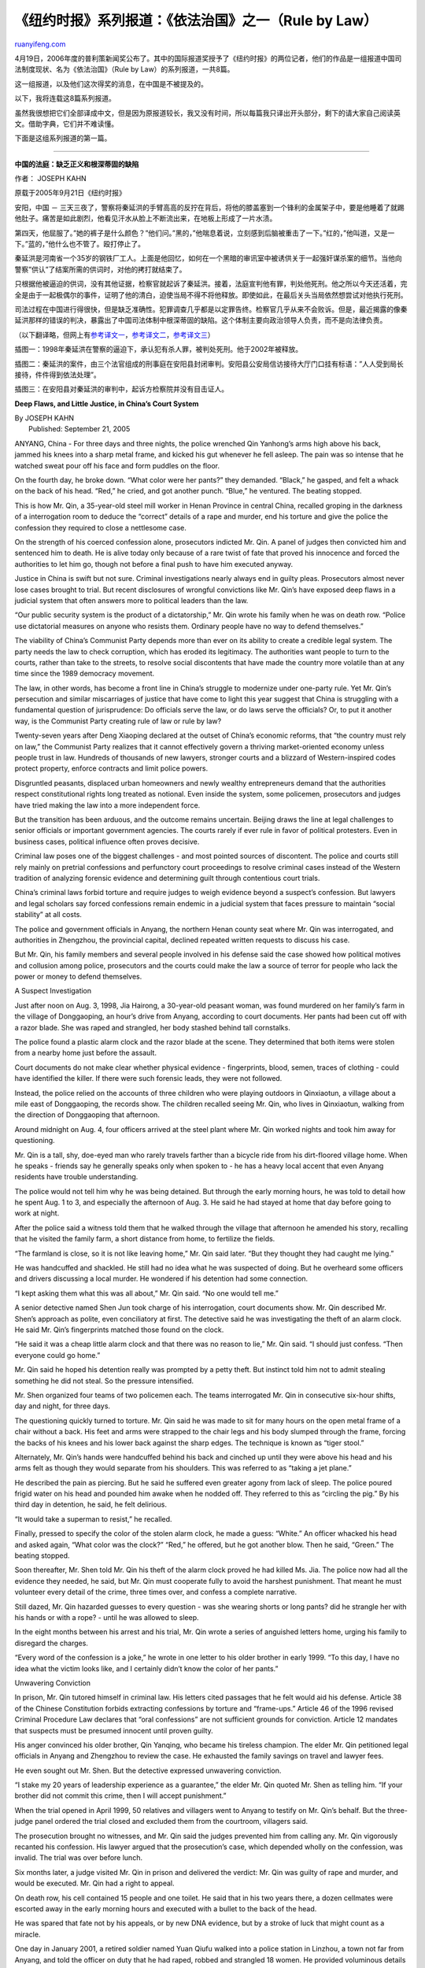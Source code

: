 .. _200604_rule_by_law:

《纽约时报》系列报道：《依法治国》之一（Rule by Law）
========================================================================

`ruanyifeng.com <http://www.ruanyifeng.com/blog/2006/04/rule_by_law.html>`__

4月19日，2006年度的普利策新闻奖公布了。其中的国际报道奖授予了《纽约时报》的两位记者，他们的作品是一组报道中国司法制度现状、名为《依法治国》（Rule
by Law）的系列报道，一共8篇。

这一组报道，以及他们这次得奖的消息，在中国是不被提及的。

以下，我将连载这8篇系列报道。

虽然我很想把它们全部译成中文，但是因为原报道较长，我又没有时间，所以每篇我只译出开头部分，剩下的请大家自己阅读英文。借助字典，它们并不难读懂。

下面是这组系列报道的第一篇。


===============================

**中国的法庭：缺乏正义和根深蒂固的缺陷**

作者： JOSEPH KAHN

原载于2005年9月21日《纽约时报》

安阳，中国 －
三天三夜了，警察将秦延洪的手臂高高的反拧在背后，将他的膝盖塞到一个锋利的金属架子中，要是他睡着了就踢他肚子。痛苦是如此剧烈，他看见汗水从脸上不断流出来，在地板上形成了一片水渍。

第四天，他屈服了。”她的裤子是什么颜色？”他们问。”黑的，”他喘息着说，立刻感到后脑被重击了一下。”红的，”他叫道，又是一下。”蓝的，”他什么也不管了。殴打停止了。

秦延洪是河南省一个35岁的钢铁厂工人。上面是他回忆，如何在一个黑暗的审讯室中被诱供关于一起强奸谋杀案的细节。当他向警察”供认”了结案所需的供词时，对他的拷打就结束了。

只根据他被逼迫的供词，没有其他证据，检察官就起诉了秦延洪。接着，法庭宣判他有罪，判处他死刑。他之所以今天还活着，完全是由于一起极偶尔的事件，证明了他的清白，迫使当局不得不将他释放。即使如此，在最后关头当局依然想尝试对他执行死刑。

司法过程在中国进行得很快，但是缺乏准确性。犯罪调查几乎都是以定罪告终。检察官几乎从来不会败诉。但是，最近揭露的像秦延洪那样的错误的判决，暴露出了中国司法体制中根深蒂固的缺陷。这个体制主要向政治领导人负责，而不是向法律负责。

（以下翻译略，但网上有\ `参考译文一 <http://blog.sohu.com/members/wangxiaoshan/2329180.html>`__\ ，\ `参考译文二 <http://www.google.com/search?hl=zh-CN&q=%E7%A7%A6%E4%B8%A5%E5%AE%8F&btnG=Google+%E6%90%9C%E7%B4%A2&lr=>`__\ ，\ `参考译文三 <http://www.google.com/search?hl=zh-CN&newwindow=1&q=%E7%A7%A6%E5%BB%B6%E6%B4%AA&btnG=%E6%90%9C%E7%B4%A2&lr=>`__\ ）

插图一：1998年秦延洪在警察的逼迫下，承认犯有杀人罪，被判处死刑。他于2002年被释放。

插图二：秦延洪的案件，由三个法官组成的刑事庭在安阳县封闭审判。安阳县公安局信访接待大厅门口挂有标语：”人人受到局长接待，件件得到依法处理”。

插图三：在安阳县对秦延洪的审判中，起诉方检察院并没有目击证人。

**Deep Flaws, and Little Justice, in China’s Court System**

| By JOSEPH KAHN
|  Published: September 21, 2005

ANYANG, China - For three days and three nights, the police wrenched Qin
Yanhong’s arms high above his back, jammed his knees into a sharp metal
frame, and kicked his gut whenever he fell asleep. The pain was so
intense that he watched sweat pour off his face and form puddles on the
floor.

On the fourth day, he broke down. “What color were her pants?” they
demanded. “Black,” he gasped, and felt a whack on the back of his head.
“Red,” he cried, and got another punch. “Blue,” he ventured. The beating
stopped.

This is how Mr. Qin, a 35-year-old steel mill worker in Henan Province
in central China, recalled groping in the darkness of a interrogation
room to deduce the “correct” details of a rape and murder, end his
torture and give the police the confession they required to close a
nettlesome case.

On the strength of his coerced confession alone, prosecutors indicted
Mr. Qin. A panel of judges then convicted him and sentenced him to
death. He is alive today only because of a rare twist of fate that
proved his innocence and forced the authorities to let him go, though
not before a final push to have him executed anyway.

Justice in China is swift but not sure. Criminal investigations nearly
always end in guilty pleas. Prosecutors almost never lose cases brought
to trial. But recent disclosures of wrongful convictions like Mr. Qin’s
have exposed deep flaws in a judicial system that often answers more to
political leaders than the law.

“Our public security system is the product of a dictatorship,” Mr. Qin
wrote his family when he was on death row. “Police use dictatorial
measures on anyone who resists them. Ordinary people have no way to
defend themselves.”

The viability of China’s Communist Party depends more than ever on its
ability to create a credible legal system. The party needs the law to
check corruption, which has eroded its legitimacy. The authorities want
people to turn to the courts, rather than take to the streets, to
resolve social discontents that have made the country more volatile than
at any time since the 1989 democracy movement.

The law, in other words, has become a front line in China’s struggle to
modernize under one-party rule. Yet Mr. Qin’s persecution and similar
miscarriages of justice that have come to light this year suggest that
China is struggling with a fundamental question of jurisprudence: Do
officials serve the law, or do laws serve the officials? Or, to put it
another way, is the Communist Party creating rule of law or rule by law?

Twenty-seven years after Deng Xiaoping declared at the outset of China’s
economic reforms, that “the country must rely on law,” the Communist
Party realizes that it cannot effectively govern a thriving
market-oriented economy unless people trust in law. Hundreds of
thousands of new lawyers, stronger courts and a blizzard of
Western-inspired codes protect property, enforce contracts and limit
police powers.

Disgruntled peasants, displaced urban homeowners and newly wealthy
entrepreneurs demand that the authorities respect constitutional rights
long treated as notional. Even inside the system, some policemen,
prosecutors and judges have tried making the law into a more independent
force.

But the transition has been arduous, and the outcome remains uncertain.
Beijing draws the line at legal challenges to senior officials or
important government agencies. The courts rarely if ever rule in favor
of political protesters. Even in business cases, political influence
often proves decisive.

Criminal law poses one of the biggest challenges - and most pointed
sources of discontent. The police and courts still rely mainly on
pretrial confessions and perfunctory court proceedings to resolve
criminal cases instead of the Western tradition of analyzing forensic
evidence and determining guilt through contentious court trials.

China’s criminal laws forbid torture and require judges to weigh
evidence beyond a suspect’s confession. But lawyers and legal scholars
say forced confessions remain endemic in a judicial system that faces
pressure to maintain “social stability” at all costs.

The police and government officials in Anyang, the northern Henan county
seat where Mr. Qin was interrogated, and authorities in Zhengzhou, the
provincial capital, declined repeated written requests to discuss his
case.

But Mr. Qin, his family members and several people involved in his
defense said the case showed how political motives and collusion among
police, prosecutors and the courts could make the law a source of terror
for people who lack the power or money to defend themselves.

A Suspect Investigation

Just after noon on Aug. 3, 1998, Jia Hairong, a 30-year-old peasant
woman, was found murdered on her family’s farm in the village of
Donggaoping, an hour’s drive from Anyang, according to court documents.
Her pants had been cut off with a razor blade. She was raped and
strangled, her body stashed behind tall cornstalks.

The police found a plastic alarm clock and the razor blade at the scene.
They determined that both items were stolen from a nearby home just
before the assault.

Court documents do not make clear whether physical evidence -
fingerprints, blood, semen, traces of clothing - could have identified
the killer. If there were such forensic leads, they were not followed.

Instead, the police relied on the accounts of three children who were
playing outdoors in Qinxiaotun, a village about a mile east of
Donggaoping, the records show. The children recalled seeing Mr. Qin, who
lives in Qinxiaotun, walking from the direction of Donggaoping that
afternoon.

Around midnight on Aug. 4, four officers arrived at the steel plant
where Mr. Qin worked nights and took him away for questioning.

Mr. Qin is a tall, shy, doe-eyed man who rarely travels farther than a
bicycle ride from his dirt-floored village home. When he speaks -
friends say he generally speaks only when spoken to - he has a heavy
local accent that even Anyang residents have trouble understanding.

The police would not tell him why he was being detained. But through the
early morning hours, he was told to detail how he spent Aug. 1 to 3, and
especially the afternoon of Aug. 3. He said he had stayed at home that
day before going to work at night.

After the police said a witness told them that he walked through the
village that afternoon he amended his story, recalling that he visited
the family farm, a short distance from home, to fertilize the fields.

“The farmland is close, so it is not like leaving home,” Mr. Qin said
later. “But they thought they had caught me lying.”

He was handcuffed and shackled. He still had no idea what he was
suspected of doing. But he overheard some officers and drivers
discussing a local murder. He wondered if his detention had some
connection.

“I kept asking them what this was all about,” Mr. Qin said. “No one
would tell me.”

A senior detective named Shen Jun took charge of his interrogation,
court documents show. Mr. Qin described Mr. Shen’s approach as polite,
even conciliatory at first. The detective said he was investigating the
theft of an alarm clock. He said Mr. Qin’s fingerprints matched those
found on the clock.

“He said it was a cheap little alarm clock and that there was no reason
to lie,” Mr. Qin said. “I should just confess. “Then everyone could go
home.”

Mr. Qin said he hoped his detention really was prompted by a petty
theft. But instinct told him not to admit stealing something he did not
steal. So the pressure intensified.

Mr. Shen organized four teams of two policemen each. The teams
interrogated Mr. Qin in consecutive six-hour shifts, day and night, for
three days.

The questioning quickly turned to torture. Mr. Qin said he was made to
sit for many hours on the open metal frame of a chair without a back.
His feet and arms were strapped to the chair legs and his body slumped
through the frame, forcing the backs of his knees and his lower back
against the sharp edges. The technique is known as “tiger stool.”

Alternately, Mr. Qin’s hands were handcuffed behind his back and cinched
up until they were above his head and his arms felt as though they would
separate from his shoulders. This was referred to as “taking a jet
plane.”

He described the pain as piercing. But he said he suffered even greater
agony from lack of sleep. The police poured frigid water on his head and
pounded him awake when he nodded off. They referred to this as “circling
the pig.” By his third day in detention, he said, he felt delirious.

“It would take a superman to resist,” he recalled.

Finally, pressed to specify the color of the stolen alarm clock, he made
a guess: “White.” An officer whacked his head and asked again, “What
color was the clock?” “Red,” he offered, but he got another blow. Then
he said, “Green.” The beating stopped.

Soon thereafter, Mr. Shen told Mr. Qin his theft of the alarm clock
proved he had killed Ms. Jia. The police now had all the evidence they
needed, he said, but Mr. Qin must cooperate fully to avoid the harshest
punishment. That meant he must volunteer every detail of the crime,
three times over, and confess a complete narrative.

Still dazed, Mr. Qin hazarded guesses to every question - was she
wearing shorts or long pants? did he strangle her with his hands or with
a rope? - until he was allowed to sleep.

In the eight months between his arrest and his trial, Mr. Qin wrote a
series of anguished letters home, urging his family to disregard the
charges.

“Every word of the confession is a joke,” he wrote in one letter to his
older brother in early 1999. “To this day, I have no idea what the
victim looks like, and I certainly didn’t know the color of her pants.”

Unwavering Conviction

In prison, Mr. Qin tutored himself in criminal law. His letters cited
passages that he felt would aid his defense. Article 38 of the Chinese
Constitution forbids extracting confessions by torture and “frame-ups.”
Article 46 of the 1996 revised Criminal Procedure Law declares that
“oral confessions” are not sufficient grounds for conviction. Article 12
mandates that suspects must be presumed innocent until proven guilty.

His anger convinced his older brother, Qin Yanqing, who became his
tireless champion. The elder Mr. Qin petitioned legal officials in
Anyang and Zhengzhou to review the case. He exhausted the family savings
on travel and lawyer fees.

He even sought out Mr. Shen. But the detective expressed unwavering
conviction.

“I stake my 20 years of leadership experience as a guarantee,” the elder
Mr. Qin quoted Mr. Shen as telling him. “If your brother did not commit
this crime, then I will accept punishment.”

When the trial opened in April 1999, 50 relatives and villagers went to
Anyang to testify on Mr. Qin’s behalf. But the three-judge panel ordered
the trial closed and excluded them from the courtroom, villagers said.

The prosecution brought no witnesses, and Mr. Qin said the judges
prevented him from calling any. Mr. Qin vigorously recanted his
confession. His lawyer argued that the prosecution’s case, which
depended wholly on the confession, was invalid. The trial was over
before lunch.

Six months later, a judge visited Mr. Qin in prison and delivered the
verdict: Mr. Qin was guilty of rape and murder, and would be executed.
Mr. Qin had a right to appeal.

On death row, his cell contained 15 people and one toilet. He said that
in his two years there, a dozen cellmates were escorted away in the
early morning hours and executed with a bullet to the back of the head.

He was spared that fate not by his appeals, or by new DNA evidence, but
by a stroke of luck that might count as a miracle.

One day in January 2001, a retired soldier named Yuan Qiufu walked into
a police station in Linzhou, a town not far from Anyang, and told the
officer on duty that he had raped, robbed and strangled 18 women. He
provided voluminous details of his killing rampage that included an
unerring account of the rape and murder of Ms. Jia and the theft of a
green alarm clock.

Reversal of Fortune

Even in the world’s most populous country, such definitive exonerations
are not common. But this year alone about a dozen similar reversals of
fortune have come to light, suggesting that legal officials and the
state media are paying more attention to problems in the judicial system
- and that such problems run deep.

For example, last May, She Xianglin, a 39-year-old former security guard
in Hubei Province, was released from jail after serving 11 years when
his wife, whom he was convicted of murdering, returned for a visit. In
1994, she had run away and remarried in another province. The police
decided that a body they found must be the wife’s and that Mr. She must
have killed her.

In June, a 30-year-old laborer in Shanxi Province was released from
custody after a boy he confessed to killing and dumping into the Yellow
River last year came back home. The boy had migrated to a city to find
work.

In July, three police officers in Yunnan Province were convicted of
torturing a man into saying he killed a prostitute. The man had been
scheduled to go to trial for murder in 2002 when someone else admitted
committing the crime.

Official statistics show such abuses are numerous. The Supreme People’s
Procuratorate, China’s Justice Department, said in July that 4,645
criminal suspects had suffered human rights violations, including
torture during inquisitions, in the previous 12 months.

Top officials are pushing to improve criminal procedures. Some legal
scholars say one measure under consideration could give suspects the
right to have a lawyer present during interrogations.

But such changes, if they come, will take time. China’s Communist
Party-run legislature has been urged to consider many new protections,
like a right to remain silent. But such proposals have gone nowhere
because the police steadfastly oppose them.

The last time the government overhauled criminal law procedures, in
1996, it toughened an existing ban on forced confessions, while
declaring that suspects were entitled to a presumption of innocence. The
current publicity campaign effectively acknowledges that the 1996 rules
did not have the desired effect.

One obstacle is China’s long history, in which criminal law was viewed
as an extension of the power of the emperor rather than an objective
code that applies to everyone. Confession amounted to a submission to
authority, while a plea of innocence was viewed as a form of rebellion.

The legal code of the Tang Dynasty, for example, specified that guilt
could only be finally assigned through confession, and that cases could
not be officially recorded without a confession.

Li Bin, a defense lawyer and former government prosecutor in Yunnan, who
was involved in the trial of the three policemen on charges of forcing a
confession, said the problem was systemic.

In China’s top-down political system, the police, prosecutors and judges
respond mostly to incentives from above, Mr. Li said. They pay a much
higher price for failing to maintain the appearance of social order than
for torturing suspects, he said.

“The judicial system is set up to protect the authority of the
government,” he said. “It is not set up to protect the rights of
suspects.”

‘No Hard Feelings’

The disclosure that Mr. Yuan, the serial killer, had murdered Ms. Jia
set off alarm bells among Anyang officials. But the concern was the
possibility that the wrongful arrest, prosecution and conviction of Mr.
Qin could damage careers, Mr. Qin’s family members and an investigator
in the case who is based in Beijing said.

The officials’ response was to suppress the new information - and keep
Mr. Qin on death row.

The investigator talked to the local officials involved, but asked to
remain anonymous because of restrictions on speaking with reporters. He
said that the authorities in Linzhou, who were handing the case of Mr.
Yuan, and those in Anyang, responsible for Mr. Qin’s incarceration,
agreed between themselves to keep the crucial part of Mr. Yuan’s
confession secret. Mr. Yuan would be prosecuted for 17 murders instead
of 18, leaving Mr. Qin’s conviction intact.

“Their attitude was that if my brother was released, 20 officials would
suffer,” said Qin Yanqing, Mr. Qin’s elder brother. “But if he was
executed, only one person would suffer.”

The agreement held for more than a year. It came to light only after an
official in Linzhou joked about the matter to a reporter for a national
legal affairs publication. Although the reporter did not publish an
article on the subject, he did alert authorities in the capital, who
ordered an inquiry.

In May 2002, a provincial-level legal investigation determined that Mr.
Qin should be released. He was given a suite at a hotel. The Anyang
County police organized a banquet.

“When I got back to my room, I cried and cried,” he said. “I could not
control myself.”

A few days after his release, Mr. Qin went to the county police station
and demanded to see Mr. Shen. The detective rushed out of a meeting to
greet him, shaking his hand and apologizing profusely, Mr. Qin recalled.

“He said my case had been a severe lesson for them all,” he said.

But whether they treated it that way is unclear. It took Mr. Qin and his
brother several months to negotiate compensation. Local authorities
eventually agreed to the equivalent of $35,000 in damages for four years
of incarceration on false charges.

But the payment came with strict conditions. Mr. Qin had to agree not to
talk about the matter with the news media or to petition higher
authorities for more money.

He initially accepted those terms. But he broke the pledge this year, he
said, because the authorities had refused to fully exonerate him.
Although he has a notice from the police confirming that he was arrested
in error, the notice attributes the arrest to a “work mistake.” Mr. Qin
has never been declared innocent of murder.

“They hope they can just make this disappear with no hard feelings and
no problems for anyone involved,” he said.

The last time Mr. Qin visited the police to press for a full
restitution, he discovered that Mr. Shen had been promoted. He is no
longer a detective team leader, but Anyang County’s deputy chief of
police.

（完）

.. note::
    原文地址: http://www.ruanyifeng.com/blog/2006/04/rule_by_law.html 
    作者: 阮一峰 

    编辑: 木书架 http://www.me115.com